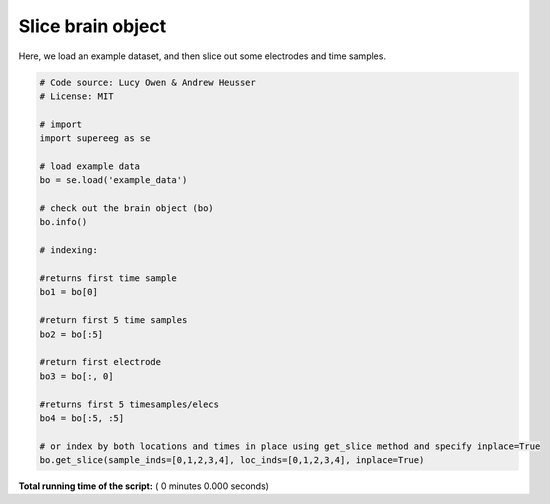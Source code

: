

.. _sphx_glr_auto_examples_index_brain_object.py:


=============================
Slice brain object
=============================

Here, we load an example dataset, and then slice out some electrodes and time
samples.




.. code-block:: python


    # Code source: Lucy Owen & Andrew Heusser
    # License: MIT

    # import
    import supereeg as se

    # load example data
    bo = se.load('example_data')

    # check out the brain object (bo)
    bo.info()

    # indexing:

    #returns first time sample
    bo1 = bo[0]

    #return first 5 time samples
    bo2 = bo[:5]

    #return first electrode
    bo3 = bo[:, 0]

    #returns first 5 timesamples/elecs
    bo4 = bo[:5, :5]

    # or index by both locations and times in place using get_slice method and specify inplace=True
    bo.get_slice(sample_inds=[0,1,2,3,4], loc_inds=[0,1,2,3,4], inplace=True)

**Total running time of the script:** ( 0 minutes  0.000 seconds)



.. only :: html

 .. container:: sphx-glr-footer


  .. container:: sphx-glr-download

     :download:`Download Python source code: index_brain_object.py <index_brain_object.py>`



  .. container:: sphx-glr-download

     :download:`Download Jupyter notebook: index_brain_object.ipynb <index_brain_object.ipynb>`


.. only:: html

 .. rst-class:: sphx-glr-signature

    `Gallery generated by Sphinx-Gallery <https://sphinx-gallery.readthedocs.io>`_
